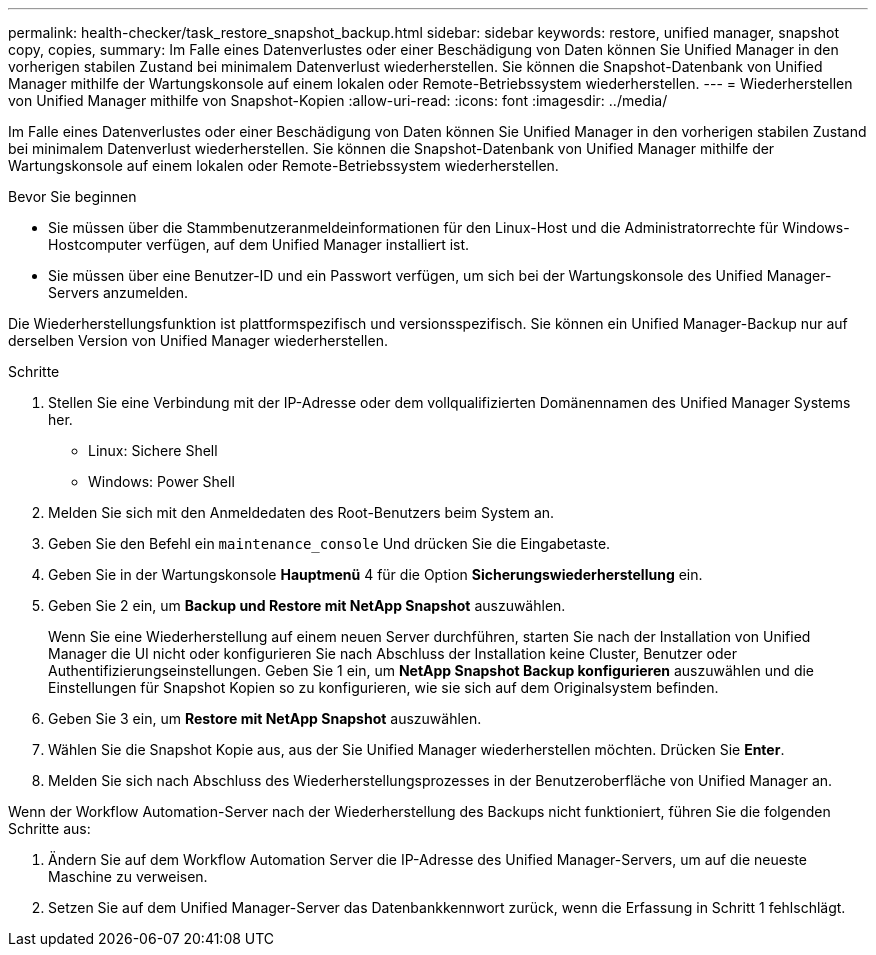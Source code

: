 ---
permalink: health-checker/task_restore_snapshot_backup.html 
sidebar: sidebar 
keywords: restore, unified manager, snapshot copy, copies, 
summary: Im Falle eines Datenverlustes oder einer Beschädigung von Daten können Sie Unified Manager in den vorherigen stabilen Zustand bei minimalem Datenverlust wiederherstellen. Sie können die Snapshot-Datenbank von Unified Manager mithilfe der Wartungskonsole auf einem lokalen oder Remote-Betriebssystem wiederherstellen. 
---
= Wiederherstellen von Unified Manager mithilfe von Snapshot-Kopien
:allow-uri-read: 
:icons: font
:imagesdir: ../media/


[role="lead"]
Im Falle eines Datenverlustes oder einer Beschädigung von Daten können Sie Unified Manager in den vorherigen stabilen Zustand bei minimalem Datenverlust wiederherstellen. Sie können die Snapshot-Datenbank von Unified Manager mithilfe der Wartungskonsole auf einem lokalen oder Remote-Betriebssystem wiederherstellen.

.Bevor Sie beginnen
* Sie müssen über die Stammbenutzeranmeldeinformationen für den Linux-Host und die Administratorrechte für Windows-Hostcomputer verfügen, auf dem Unified Manager installiert ist.
* Sie müssen über eine Benutzer-ID und ein Passwort verfügen, um sich bei der Wartungskonsole des Unified Manager-Servers anzumelden.


Die Wiederherstellungsfunktion ist plattformspezifisch und versionsspezifisch. Sie können ein Unified Manager-Backup nur auf derselben Version von Unified Manager wiederherstellen.

.Schritte
. Stellen Sie eine Verbindung mit der IP-Adresse oder dem vollqualifizierten Domänennamen des Unified Manager Systems her.
+
** Linux: Sichere Shell
** Windows: Power Shell


. Melden Sie sich mit den Anmeldedaten des Root-Benutzers beim System an.
. Geben Sie den Befehl ein `maintenance_console` Und drücken Sie die Eingabetaste.
. Geben Sie in der Wartungskonsole *Hauptmenü* 4 für die Option *Sicherungswiederherstellung* ein.
. Geben Sie 2 ein, um *Backup und Restore mit NetApp Snapshot* auszuwählen.
+
Wenn Sie eine Wiederherstellung auf einem neuen Server durchführen, starten Sie nach der Installation von Unified Manager die UI nicht oder konfigurieren Sie nach Abschluss der Installation keine Cluster, Benutzer oder Authentifizierungseinstellungen. Geben Sie 1 ein, um *NetApp Snapshot Backup konfigurieren* auszuwählen und die Einstellungen für Snapshot Kopien so zu konfigurieren, wie sie sich auf dem Originalsystem befinden.

. Geben Sie 3 ein, um *Restore mit NetApp Snapshot* auszuwählen.
. Wählen Sie die Snapshot Kopie aus, aus der Sie Unified Manager wiederherstellen möchten. Drücken Sie *Enter*.
. Melden Sie sich nach Abschluss des Wiederherstellungsprozesses in der Benutzeroberfläche von Unified Manager an.


Wenn der Workflow Automation-Server nach der Wiederherstellung des Backups nicht funktioniert, führen Sie die folgenden Schritte aus:

. Ändern Sie auf dem Workflow Automation Server die IP-Adresse des Unified Manager-Servers, um auf die neueste Maschine zu verweisen.
. Setzen Sie auf dem Unified Manager-Server das Datenbankkennwort zurück, wenn die Erfassung in Schritt 1 fehlschlägt.

